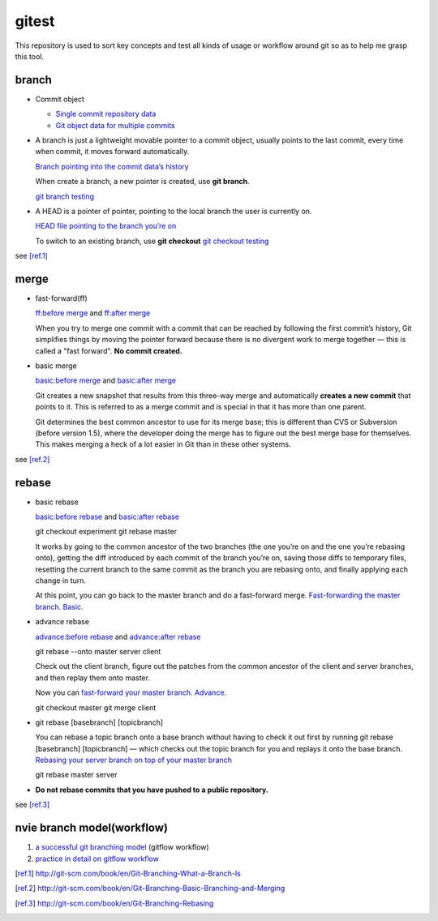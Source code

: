 gitest
======

This repository is used to sort key concepts and test all kinds of usage or
workflow around git so as to help me grasp this tool.

branch
------

* Commit object

  + `Single commit repository data`_
  + `Git object data for multiple commits`_

* A branch is just a lightweight movable pointer to a commit object, usually
  points to the last commit, every time when commit, it moves forward
  automatically.

  `Branch pointing into the commit data’s history`_

  When create a branch, a new pointer is created, use **git branch**.

  `git branch testing`_

* A HEAD is a pointer of pointer, pointing to the local branch the user is
  currently on.

  `HEAD file pointing to the branch you’re on`_

  To switch to an existing branch, use **git checkout**
  `git checkout testing`_

see [ref.1]_

merge
-----
* fast-forward(ff)

  `ff:before merge`_ and `ff:after merge`_

  When you try to merge one commit with a commit that can be reached by
  following the first commit’s history, Git simplifies things by moving the
  pointer forward because there is no divergent work to merge together — this
  is called a "fast forward". **No commit created.**

* basic merge

  `basic:before merge`_ and `basic:after merge`_

  Git creates a new snapshot that results from this three-way merge and
  automatically **creates a new commit** that points to it. This is referred to
  as a merge commit and is special in that it has more than one parent.

  Git determines the best common ancestor to use for its merge base; this is
  different than CVS or Subversion (before version 1.5), where the developer
  doing the merge has to figure out the best merge base for themselves. This
  makes merging a heck of a lot easier in Git than in these other systems.

see [ref.2]_

rebase
------
* basic rebase

  `basic:before rebase`_ and `basic:after rebase`_

  git checkout experiment
  git rebase master

  It works by going to the common ancestor of the two branches (the one you’re
  on and the one you’re rebasing onto), getting the diff introduced by each
  commit of the branch you’re on, saving those diffs to temporary files,
  resetting the current branch to the same commit as the branch you are
  rebasing onto, and finally applying each change in turn.

  At this point, you can go back to the master branch and do a fast-forward
  merge. `Fast-forwarding the master branch. Basic.`_

* advance rebase

  `advance:before rebase`_ and `advance:after rebase`_

  git rebase --onto master server client

  Check out the client branch, figure out the patches from the common ancestor
  of the client and server branches, and then replay them onto master.

  Now you can `fast-forward your master branch. Advance.`_

  git checkout master
  git merge client

* git rebase [basebranch] [topicbranch]

  You can rebase a topic branch onto a base branch without having to check it
  out first by running git rebase [basebranch] [topicbranch] — which checks out
  the topic branch for you and replays it onto the base branch.
  `Rebasing your server branch on top of your master branch`_

  git rebase master server

* **Do not rebase commits that you have pushed to a public repository.**

see [ref.3]_

nvie branch model(workflow)
---------------------------
1. `a successful git branching model`_ (gitflow workflow)
2. `practice in detail on gitflow workflow`_



.. _`Single commit repository data`:
   http://git-scm.com/figures/18333fig0301-tn.png
.. _`Git object data for multiple commits`:
   http://git-scm.com/figures/18333fig0302-tn.png
.. _`Branch pointing into the commit data’s history`:
   http://git-scm.com/figures/18333fig0303-tn.png
.. _`a successful git branching model`:
   http://nvie.com/posts/a-successful-git-branching-model/
.. _`practice in detail on gitflow workflow`:
   https://www.atlassian.com/git/workflows#!workflow-gitflow
.. _`git branch testing`: http://git-scm.com/figures/18333fig0304-tn.png
.. _`HEAD file pointing to the branch you’re on`:
   http://git-scm.com/figures/18333fig0305-tn.png
.. _`git checkout testing`: http://git-scm.com/figures/18333fig0306-tn.png
.. [ref.1] http://git-scm.com/book/en/Git-Branching-What-a-Branch-Is
.. _`ff:before merge`: http://git-scm.com/figures/18333fig0313-tn.png
.. _`ff:after merge`: http://git-scm.com/figures/18333fig0314-tn.png
.. _`basic:before merge`: http://git-scm.com/figures/18333fig0314-tn.png
.. _`basic:after merge`: http://git-scm.com/figures/18333fig0317-tn.png
.. [ref.2] http://git-scm.com/book/en/Git-Branching-Basic-Branching-and-Merging
.. _`basic:before rebase`: http://git-scm.com/figures/18333fig0327-tn.png
.. _`basic:after rebase`: http://git-scm.com/figures/18333fig0329-tn.png
.. _`Fast-forwarding the master branch. Basic.`:
   http://git-scm.com/figures/18333fig0330-tn.png
.. _`advance:before rebase`: http://git-scm.com/figures/18333fig0331-tn.png
.. _`advance:after rebase`: http://git-scm.com/figures/18333fig0332-tn.png
.. _`fast-forward your master branch. Advance.`:
   http://git-scm.com/figures/18333fig0333-tn.png
.. _`Rebasing your server branch on top of your master branch`:
   http://git-scm.com/figures/18333fig0334-tn.png
.. [ref.3] http://git-scm.com/book/en/Git-Branching-Rebasing
